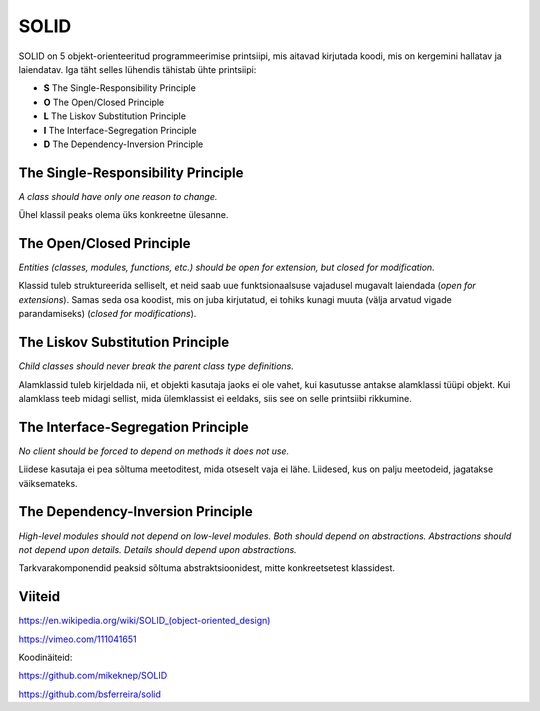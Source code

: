 SOLID
=====

SOLID on 5 objekt-orienteeritud programmeerimise printsiipi, mis aitavad kirjutada koodi, mis on kergemini hallatav ja laiendatav.
Iga täht selles lühendis tähistab ühte printsiipi:

- **S** The Single-Responsibility Principle
- **O** The Open/Closed Principle
- **L** The Liskov Substitution Principle
- **I** The Interface-Segregation Principle
- **D** The Dependency-Inversion Principle

The Single-Responsibility Principle
-----------------------------------

*A class should have only one reason to change.*

Ühel klassil peaks olema üks konkreetne ülesanne.

The Open/Closed Principle
-------------------------

*Entities (classes, modules, functions, etc.) should be open for extension, but closed for modification.*

Klassid tuleb struktureerida selliselt, et neid saab uue funktsionaalsuse vajadusel mugavalt laiendada (*open for extensions*). 
Samas seda osa koodist, mis on juba kirjutatud, ei tohiks kunagi muuta (välja arvatud vigade parandamiseks) (*closed for modifications*).

The Liskov Substitution Principle
---------------------------------

*Child classes should never break the parent class type definitions.*

Alamklassid tuleb kirjeldada nii, et objekti kasutaja jaoks ei ole vahet, kui kasutusse antakse alamklassi tüüpi objekt.
Kui alamklass teeb midagi sellist, mida ülemklassist ei eeldaks, siis see on selle printsiibi rikkumine.

The Interface-Segregation Principle
-----------------------------------

*No client should be forced to depend on methods it does not use.*

Liidese kasutaja ei pea sõltuma meetoditest, mida otseselt vaja ei lähe. Liidesed, kus on palju meetodeid, jagatakse väiksemateks.

The Dependency-Inversion Principle
-----------------------------------

*High-level modules should not depend on low-level modules. Both should depend on abstractions. Abstractions should not depend upon details. Details should depend upon abstractions.*

Tarkvarakomponendid peaksid sõltuma abstraktsioonidest, mitte konkreetsetest klassidest.

Viiteid
-------

`https://en.wikipedia.org/wiki/SOLID_(object-oriented_design) <https://en.wikipedia.org/wiki/SOLID_(object-oriented_design)>`_

https://vimeo.com/111041651

Koodinäiteid:

https://github.com/mikeknep/SOLID

https://github.com/bsferreira/solid

